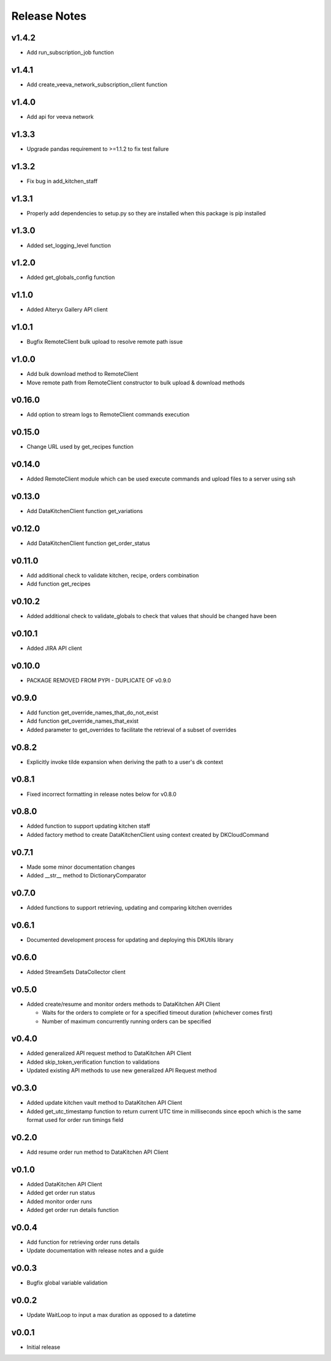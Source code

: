 Release Notes
=============

v1.4.2
-------
* Add run_subscription_job function

v1.4.1
-------
* Add create_veeva_network_subscription_client function

v1.4.0
-------
* Add api for veeva network

v1.3.3
-------
* Upgrade pandas requirement to >=1.1.2 to fix test failure

v1.3.2
-------
* Fix bug in add_kitchen_staff

v1.3.1
-------
* Properly add dependencies to setup.py so they are installed when this package is pip installed

v1.3.0
-------
* Added set_logging_level function

v1.2.0
-------
* Added get_globals_config function

v1.1.0
-------
* Added Alteryx Gallery API client

v1.0.1
------
* Bugfix RemoteClient bulk upload to resolve remote path issue

v1.0.0
------
* Add bulk download method to RemoteClient
* Move remote path from RemoteClient constructor to bulk upload & download methods

v0.16.0
-------
* Add option to stream logs to RemoteClient commands execution

v0.15.0
-------
* Change URL used by get_recipes function

v0.14.0
-------
* Added RemoteClient module which can be used execute commands and upload files to a server using ssh

v0.13.0
-------
* Add DataKitchenClient function get_variations

v0.12.0
-------
* Add DataKitchenClient function get_order_status

v0.11.0
-------
* Add additional check to validate kitchen, recipe, orders combination
* Add function get_recipes

v0.10.2
-------
* Added additional check to validate_globals to check that values that should be changed have been

v0.10.1
-------
* Added JIRA API client

v0.10.0
-------
* PACKAGE REMOVED FROM PYPI - DUPLICATE OF v0.9.0

v0.9.0
------
* Add function get_override_names_that_do_not_exist
* Add function get_override_names_that_exist
* Added parameter to get_overrides to facilitate the retrieval of a subset of overrides

v0.8.2
------
* Explicitly invoke tilde expansion when deriving the path to a user's dk context

v0.8.1
------
* Fixed incorrect formatting in release notes below for v0.8.0

v0.8.0
------
* Added function to support updating kitchen staff
* Added factory method to create DataKitchenClient using context created by DKCloudCommand

v0.7.1
------
* Made some minor documentation changes
* Added __str__ method to DictionaryComparator

v0.7.0
------
* Added functions to support retrieving, updating and comparing kitchen overrides

v0.6.1
------
* Documented development process for updating and deploying this DKUtils library

v0.6.0
------
* Added StreamSets DataCollector client

v0.5.0
------
* Added create/resume and monitor orders methods to DataKitchen API Client

  * Waits for the orders to complete or for a specified timeout duration (whichever comes first)
  * Number of maximum concurrently running orders can be specified


v0.4.0
------
* Added generalized API request method to DataKitchen API Client
* Added skip_token_verification function to validations
* Updated existing API methods to use new generalized API Request method

v0.3.0
------
* Added update kitchen vault method to DataKitchen API Client
* Added get_utc_timestamp function to return current UTC time in milliseconds since
  epoch which is the same format used for order run timings field

v0.2.0
------
* Add resume order run method to DataKitchen API Client

v0.1.0
------
* Added DataKitchen API Client
* Added get order run status
* Added monitor order runs
* Added get order run details function

v0.0.4
------
* Add function for retrieving order runs details
* Update documentation with release notes and a guide

v0.0.3
------
* Bugfix global variable validation

v0.0.2
------
* Update WaitLoop to input a max duration as opposed to a datetime

v0.0.1
------
* Initial release
